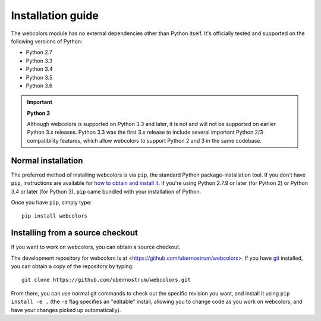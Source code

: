 .. _install:


Installation guide
==================

The webcolors module has no external dependencies other than
Python itself. It's officially tested and supported on the following
versions of Python:

* Python 2.7

* Python 3.3

* Python 3.4

* Python 3.5

* Python 3.6

.. important:: **Python 3**

   Although webcolors is supported on Python 3.3 and later, it is not
   and will not be supported on earlier Python 3.x releases. Python
   3.3 was the first 3.x release to include several important Python
   2/3 compatibility features, which allow webcolors to support Python
   2 and 3 in the same codebase.


Normal installation
-------------------

The preferred method of installing webcolors is via ``pip``, the
standard Python package-installation tool. If you don't have ``pip``,
instructions are available for `how to obtain and install it
<https://pip.pypa.io/en/latest/installing.html>`_. If you're using
Python 2.7.9 or later (for Python 2) or Python 3.4 or later (for
Python 3), ``pip`` came bundled with your installation of Python.

Once you have ``pip``, simply type::

    pip install webcolors


Installing from a source checkout
---------------------------------

If you want to work on webcolors, you can obtain a source checkout.

The development repository for webcolors is at
<https://github.com/ubernostrum/webcolors>. If you have `git
<http://git-scm.com/>`_ installed, you can obtain a copy of the
repository by typing::

    git clone https://github.com/ubernostrum/webcolors.git

From there, you can use normal git commands to check out the specific
revision you want, and install it using ``pip install -e .`` (the
``-e`` flag specifies an "editable" install, allowing you to change
code as you work on webcolors, and have your changes picked up
automatically).